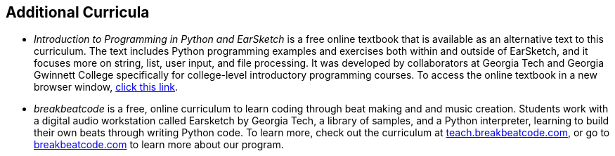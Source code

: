 [[AdditionalCurricula]]
== Additional Curricula

:nofooter:

* __Introduction to Programming in Python and EarSketch__ is a free online textbook that is available as an alternative text to this curriculum. The text includes Python programming examples and exercises both within and outside of EarSketch, and it focuses more on string, list, user input, and file processing. It was developed by collaborators at Georgia Tech and Georgia Gwinnett College specifically for college-level introductory programming courses. To access the online textbook in a new browser window, link:http://earsketch.gatech.edu/itec2120/book.html[click this link^].
* __breakbeatcode__ is a free, online curriculum to learn coding through beat making and and music creation. Students work with a digital audio workstation called Earsketch by Georgia Tech, a library of samples, and a Python interpreter, learning to build their own beats through writing Python code. To learn more, check out the curriculum at link:http://teach.breakbeatcode.com[teach.breakbeatcode.com^], or go to link:http://breakbeatcode.com[breakbeatcode.com^] to learn more about our program.